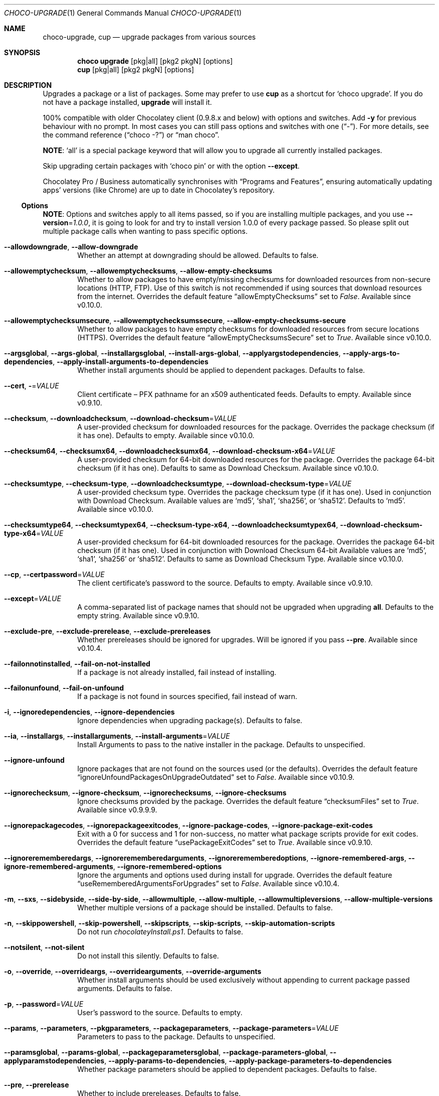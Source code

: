 .Dd March 25, 2019
.Dt CHOCO-UPGRADE 1
.Os Windows
.
.Sh NAME
.Nm choco-upgrade ,
.Nm cup
.Nd upgrade packages from various sources
.
.Sh SYNOPSIS
.Nm choco Cm upgrade
.	Op pkg Ns | Ns all
.	Op pkg2 pkgN
.	Op options
.Nm cup
.	Op pkg Ns | Ns all
.	Op pkg2 pkgN
.	Op options
.
.Sh DESCRIPTION
Upgrades a package or a list of packages.
Some may prefer to use
.Sy cup
as a shortcut for
.Ql choco upgrade .
If you do not have a package installed,
.Sy upgrade
will install it.
.
.Pp
100% compatible with older Chocolatey client (0.9.8.x and below) with options and switches.
Add
.Fl y
for previous behaviour with no prompt.
In most cases you can still pass options and switches with one
.Pq Dq \N'45' .
For more details, see the command reference
.Pq Dq choco -?
or
.Dq man choco .
.
.Pp
.Sy NOTE :
.Ql all
is a special package keyword that will allow you to upgrade all currently installed packages.
.
.Pp
Skip upgrading certain packages with
.Ql choco pin
or with the option
.Fl -except .
.
.Pp
Chocolatey Pro / Business automatically synchronises with
.Dq Programs and Features ,
ensuring automatically updating apps' versions (like Chrome) are up to date in Chocolatey\(cqs repository.
.
.
.Ss Options
.Sy NOTE :
Options and switches apply to all items passed,
so if you are installing multiple packages, and you use
.Fl -version Ns No = Ns Ar 1.0.0 ,
it is going to look for and try to install version 1.0.0 of every package passed.
So please split out multiple package calls when wanting to pass specific options.
.
.Bl -tag -width 4n
.It Fl -allowdowngrade , Fl -allow-downgrade
Whether an attempt at downgrading should be allowed.
Defaults to false.
.
.It Fl -allowemptychecksum , Fl -allowemptychecksums , Fl -allow-empty-checksums
Whether to allow packages to have empty/missing checksums for downloaded resources from non-secure locations (HTTP, FTP).
Use of this switch is not recommended if using sources that download resources from the internet.
Overrides the default feature
.Dq allowEmptyChecksums
set to
.Ar False .
Available since v0.10.0.
.
.It Fl -allowemptychecksumsecure , Fl -allowemptychecksumssecure , Fl -allow-empty-checksums-secure
Whether to allow packages to have empty checksums for downloaded resources from secure locations (HTTPS).
Overrides the default feature
.Dq allowEmptyChecksumsSecure
set to
.Ar True .
Available since v0.10.0.
.
.It Fl -argsglobal , Fl -args-global , Fl -installargsglobal , Fl -install-args-global , \
Fl -applyargstodependencies , Fl -apply-args-to-dependencies , Fl -apply-install-arguments-to-dependencies
Whether install arguments should be applied to dependent packages.
Defaults to false.
.
.It Fl -cert , Fl Ns No = Ns Ar VALUE
Client certificate \(en
PFX pathname for an x509 authenticated feeds.
Defaults to empty.
Available since v0.9.10.
.
.It Fl -checksum , Fl -downloadchecksum , Fl -download-checksum Ns No = Ns Ar VALUE
A user-provided checksum for downloaded resources for the package.
Overrides the package checksum (if it has one).
Defaults to empty.
Available since v0.10.0.
.
.It Fl -checksum64 , Fl -checksumx64 , Fl -downloadchecksumx64 , Fl -download-checksum-x64 Ns No = Ns Ar VALUE
A user-provided checksum for 64-bit downloaded resources for the package.
Overrides the package 64-bit checksum (if it has one).
Defaults to same as Download Checksum.
Available since v0.10.0.
.
.It Fl -checksumtype , Fl -checksum-type , Fl -downloadchecksumtype , Fl -download-checksum-type Ns No = Ns Ar VALUE
A user-provided checksum type.
Overrides the package checksum type (if it has one).
Used in conjunction with Download Checksum.
Available values are
.Ql md5 ,
.Ql sha1 ,
.Ql sha256 ,
or
.Ql sha512 .
Defaults to
.Ql md5 .
Available since v0.10.0.
.
.It Fl -checksumtype64 , Fl -checksumtypex64 , Fl -checksum-type-x64 , Fl -downloadchecksumtypex64 , Fl -download-checksum-type-x64 Ns No = Ns Ar VALUE
A user-provided checksum for 64-bit downloaded resources for the package.
Overrides the package 64-bit checksum (if it has one).
Used in conjunction with Download Checksum 64-bit
Available values are
.Ql md5 ,
.Ql sha1 ,
.Ql sha256
or
.Ql sha512 .
Defaults to same as Download Checksum Type.
Available since v0.10.0.
.
.It Fl -cp , Fl -certpassword Ns No = Ns Ar VALUE
The client certificate's password to the source.
Defaults to empty.
Available since v0.9.10.
.
.It Fl -except Ns No = Ns Ar VALUE
A comma-separated list of package names that should not be upgraded when upgrading
.Sy all .
Defaults to the empty string.
Available since v0.9.10.
.
.It Fl -exclude-pre , Fl -exclude-prerelease , Fl -exclude-prereleases
Whether prereleases should be ignored for upgrades.
Will be ignored if you pass
.Fl -pre .
Available since v0.10.4.
.
.It Fl -failonnotinstalled , Fl -fail-on-not-installed
If a package is not already installed, fail instead of installing.
.
.It Fl -failonunfound , Fl -fail-on-unfound
If a package is not found in sources specified, fail instead of warn.
.
.It Fl i , Fl -ignoredependencies , Fl -ignore-dependencies
Ignore dependencies when upgrading package(s).
Defaults to false.
.
.It Fl -ia , Fl -installargs , Fl -installarguments , Fl -install-arguments Ns No = Ns Ar VALUE
Install Arguments to pass to the native installer in the package.
Defaults to unspecified.
.
.It Fl -ignore-unfound
Ignore packages that are not found on the sources used (or the defaults).
Overrides the default feature
.Dq ignoreUnfoundPackagesOnUpgradeOutdated
set to
.Ar False .
Available since v0.10.9.
.
.It Fl -ignorechecksum , Fl -ignore-checksum , Fl -ignorechecksums , Fl -ignore-checksums
Ignore checksums provided by the package.
Overrides the default feature
.Dq checksumFiles
set to
.Ar True .
Available since v0.9.9.9.
.
.It Fl -ignorepackagecodes , Fl -ignorepackageexitcodes , Fl -ignore-package-codes , Fl -ignore-package-exit-codes
Exit with a 0 for success and 1 for non-success, no matter what package scripts provide for exit codes.
Overrides the default feature
.Dq usePackageExitCodes
set to
.Ar True .
Available since v0.9.10.
.
.It Fl -ignorerememberedargs , Fl -ignorerememberedarguments , Fl -ignorerememberedoptions , \
Fl -ignore-remembered-args , Fl -ignore-remembered-arguments , Fl -ignore-remembered-options
Ignore the arguments and options used during install for upgrade.
Overrides the default feature
.Dq useRememberedArgumentsForUpgrades
set to
.Ar False .
Available since v0.10.4.
.
.It Fl m , Fl -sxs , Fl -sidebyside , Fl -side-by-side , Fl -allowmultiple , \
Fl -allow-multiple , Fl -allowmultipleversions , Fl -allow-multiple-versions
Whether multiple versions of a package should be installed.
Defaults to false.
.
.It Fl n , Fl -skippowershell , Fl -skip-powershell , Fl -skipscripts , Fl -skip-scripts , Fl -skip-automation-scripts
Do not run
.Pa chocolateyInstall.ps1 .
Defaults to false.
.
.It Fl -notsilent , Fl -not-silent
Do not install this silently.
Defaults to false.
.
.It Fl o , Fl -override , Fl -overrideargs , Fl -overridearguments , Fl -override-arguments
Whether install arguments should be used exclusively without appending to current package passed arguments.
Defaults to false.
.
.It Fl p , Fl -password Ns No = Ns Ar VALUE
User's password to the source.
Defaults to empty.
.
.It Fl -params , Fl -parameters , Fl -pkgparameters , Fl -packageparameters , Fl -package-parameters Ns No = Ns Ar VALUE
Parameters to pass to the package.
Defaults to unspecified.
.
.It Fl -paramsglobal , Fl -params-global , Fl -packageparametersglobal , Fl -package-parameters-global , \
Fl -applyparamstodependencies , Fl -apply-params-to-dependencies , Fl -apply-package-parameters-to-dependencies
Whether package parameters should be applied to dependent packages.
Defaults to false.
.
.It Fl -pre , Fl -prerelease
Whether to include prereleases.
Defaults to false.
.
.It Fl -requirechecksum , Fl -requirechecksums , Fl -require-checksums
Require packages to have checksums for downloaded resources (both non-secure and secure).
Overrides the default feature
.Dq allowEmptyChecksums
set to
.Ar False
and
.Dq allowEmptyChecksumsSecure
set to
.Ar True .
Available since v0.10.0.
.
.It Fl s , Fl -source Ns No = Ns Ar VALUE
The source to find the package(s) to install.
Special sources include:
.Ql ruby ,
.Ql webpi ,
.Ql cygwin ,
.Ql windowsfeatures ,
and
.Ql python .
To specify more than one source,
pass it with a semicolon separating the values (e.g.
.Pq Dq 'source1;source2' .
Defaults to default feeds.
.
.It Fl -stoponfirstfailure , Fl -stop-on-first-failure , Fl -stop-on-first-package-failure
Stop running install, upgrade or uninstall on first package failure instead of continuing with others.
Overrides the default feature
.Dq stopOnFirstPackageFailure
set to
.Ar False .
Available since v0.10.4.
.
.It Fl u , Fl -user Ns No = Ns Ar VALUE
Username, used with authenticated feeds.
Defaults to the empty string.
.
.It Fl -usepackagecodes , Fl -usepackageexitcodes , Fl -use-package-codes , Fl -use-package-exit-codes
Package scripts can provide exit codes.
Use those for
.Nm choco Ns \(cqs exit code when non-zero
(this value can come from a dependency package).
Chocolatey defines valid exit codes as 0, 1605, 1614, 1641, 3010.
Overrides the default feature
.Dq usePackageExitCodes
set to
.Ar True .
Available since v0.9.10.
.
.It Fl -userememberedargs , -userememberedarguments , Fl -userememberedoptions , \
Fl -use-remembered-args , Fl -use-remembered-arguments , Fl -use-remembered-options
Use the arguments and options used during install for upgrade.
Does not override arguments being passed at runtime.
Overrides the default feature
.Dq useRememberedArgumentsForUpgrades
set to
.Ar False .
Available since v0.10.4.
.
.It Fl -version Ns No = Ns Ar VALUE
A specific version to install.
Defaults to unspecified.
.
.It Fl -x86 , Fl -forcex86
Force x86 (32b-it) installation on 64-bit systems.
Defaults to false.
.El
.
.Sh EXAMPLES
.Bd -literal
.Nm choco Cm upgrade No chocolatey
.Nm choco Cm upgrade No notepadplusplus googlechrome atom 7zip
.Nm choco Cm upgrade No notepadplusplus googlechrome atom 7zip Fl dvfy
.Nm choco Cm upgrade No git Fl -params Ns No = Ns Qo Ar '/GitAndUnixToolsOnPath /NoAutoCrlf' Qc Fl y
.Nm choco Cm upgrade No nodejs.install Fl -version Ar 0.10.35
.Nm choco Cm upgrade No git -s Qq 'https://somewhere/out/there'
.Nm choco Cm upgrade No git -s Qo 'https://somewhere/protected' Qc Fl u Ar user Fl p Ar pass
.Nm choco Cm upgrade No all
.Nm choco Cm upgrade No all Fl -except Ns No = Ns Qq Ar 'skype,conemu'
.Ed
.
.
.Sh SEE ALSO
.Xr choco 1
.Pp
.Lk https://raw.githubusercontent.com/wiki/chocolatey/choco/images/gifs/choco_upgrade.gif "See it in action" .
.
.Sh HISTORY
Last revised for
.Nm choco
v0.10.11.
.
.Sh AUTHORS
\(co 2011-2017 RealDimensions Software, LLC
.br
\(co 2017-2019 Chocolatey Software, Inc
.Pp
Man page written by
.An Alhadis Aq Mt gardnerjohng\&@\&gmail.com .
